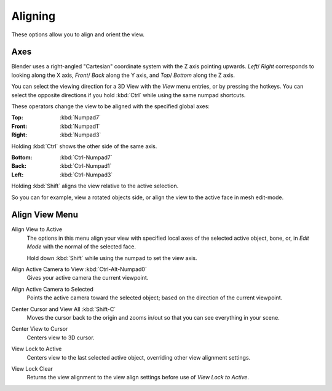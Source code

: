 
********
Aligning
********

These options allow you to align and orient the view.


.. (TODO2.8 add) negative/positive direction.

Axes
====

Blender uses a right-angled "Cartesian" coordinate system with the Z axis pointing upwards.
*Left*/ *Right* corresponds to looking along the X axis,
*Front*/ *Back* along the Y axis, and
*Top*/ *Bottom* along the Z axis.

You can select the viewing direction for a 3D View with the *View* menu entries,
or by pressing the hotkeys. You can select the opposite directions if you hold
:kbd:`Ctrl` while using the same numpad shortcuts.

These operators change the view to be aligned with the specified global axes:

:Top: :kbd:`Numpad7`
:Front: :kbd:`Numpad1`
:Right: :kbd:`Numpad3`

Holding :kbd:`Ctrl` shows the other side of the same axis.

:Bottom: :kbd:`Ctrl-Numpad7`
:Back: :kbd:`Ctrl-Numpad1`
:Left: :kbd:`Ctrl-Numpad3`

Holding :kbd:`Shift` aligns the view relative to the active selection.

So you can for example, view a rotated objects side, or align the view to the active face in mesh edit-mode.


Align View Menu
===============

Align View to Active
   The options in this menu align your view with specified local axes of the selected active object,
   bone, or, in *Edit Mode* with the normal of the selected face.

   Hold down :kbd:`Shift` while using the numpad to set the view axis.
Align Active Camera to View :kbd:`Ctrl-Alt-Numpad0`
   Gives your active camera the current viewpoint.
Align Active Camera to Selected
   Points the active camera toward the selected object; based on the direction of the current viewpoint.

Center Cursor and View All :kbd:`Shift-C`
   Moves the cursor back to the origin and zooms in/out so that you can see everything in your scene.
Center View to Cursor
   Centers view to 3D cursor.
View Lock to Active
   Centers view to the last selected active object, overriding other view alignment settings.
View Lock Clear
   Returns the view alignment to the view align settings before use of *View Lock to Active*.
